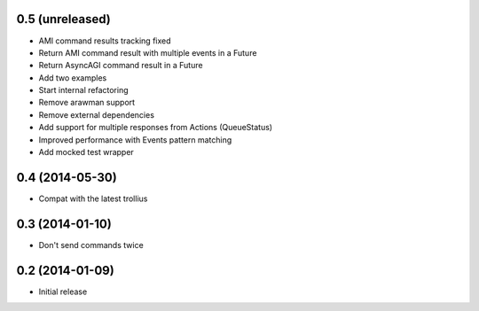 0.5 (unreleased)
================

- AMI command results tracking fixed
- Return AMI command result with multiple events in a Future
- Return AsyncAGI command result in a Future
- Add two examples
- Start internal refactoring
- Remove arawman support
- Remove external dependencies
- Add support for multiple responses from Actions (QueueStatus)
- Improved performance with Events pattern matching
- Add mocked test wrapper


0.4 (2014-05-30)
================

- Compat with the latest trollius


0.3 (2014-01-10)
================

- Don't send commands twice


0.2 (2014-01-09)
================

- Initial release
